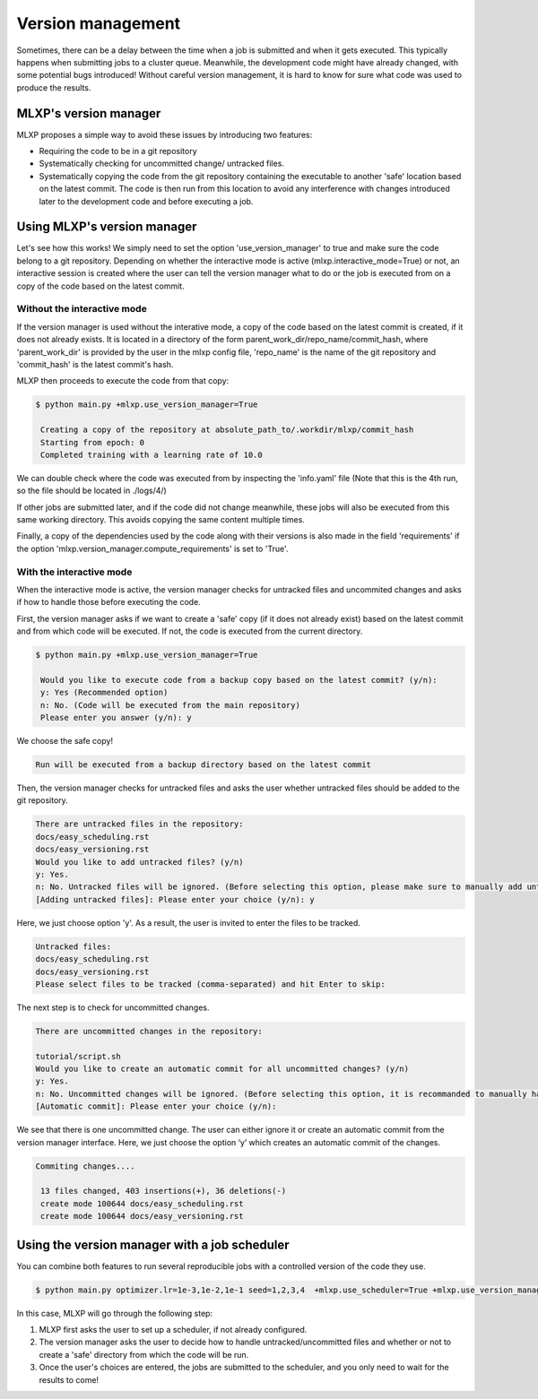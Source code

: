 Version management
^^^^^^^^^^^^^^^^^^

Sometimes, there can be a delay between the time when a job is submitted and when it gets executed. This typically happens when submitting jobs to a cluster queue. 
Meanwhile, the development code might have already changed, with some potential bugs introduced! 
Without careful version management, it is hard to know for sure what code was used to produce the results.

MLXP's version manager
"""""""""""""""""""""""

MLXP proposes a simple way to avoid these issues by introducing two features:

- Requiring the code to be in a git repository
- Systematically checking for uncommitted change/ untracked files.
- Systematically copying the code from the git repository containing the executable to another 'safe' location based on the latest commit. The code is then run from this location to avoid any interference with changes introduced later to the development code and before executing a job.

Using MLXP's version manager
""""""""""""""""""""""""""""

Let's see how this works! We simply need to set the option 'use_version_manager' to true and make sure the code belong to a git repository. Depending on whether the interactive mode is active (mlxp.interactive_mode=True) or not, an interactive session is created where the user can tell the version manager what to do or the job is executed from on a copy of the code based on the latest commit. 

Without the interactive mode
----------------------------

If the version manager is used without the interative mode, a copy of the code based on the latest commit is created, if it does not already exists. It is located in a directory of the form parent_work_dir/repo_name/commit_hash, where 'parent_work_dir' is provided by the user in the mlxp config file, 'repo_name' is the name of the git repository and 'commit_hash' is the latest commit's hash. 
 
MLXP then proceeds to execute the code from that copy:


.. code-block:: console

   $ python main.py +mlxp.use_version_manager=True

    Creating a copy of the repository at absolute_path_to/.workdir/mlxp/commit_hash
    Starting from epoch: 0
    Completed training with a learning rate of 10.0


We can double check where the code was executed from by inspecting the 'info.yaml' file (Note that this is the 4th run, so the file should be located in ./logs/4/)


.. code-block:: yaml
   :caption: ./logs/4/metadata/info.yaml

    ...
    work_dir: absolute_path_to/.workdir/mlxp/commit_hash/tutorial
    version_manager:
        commit_hash: f02c8e5aa1a4c71d348141543a20543a2e4671b4
        repo_path: absolute_path_to_repo 
        requirements:
        - dill==0.3.6
        - GitPython==3.1.31
        - hydra-core==1.3.2
        - omegaconf==2.2.3
        - pandas==1.2.4
        - ply==3.11
        - PyYAML==6.0
        - setuptools==52.0.0.post20210125
        - tinydb==4.7.1

If other jobs are submitted later, and if the code did not change meanwhile, these jobs will also be executed from this same working directory. This avoids copying the same content multiple times. 

Finally, a copy of the dependencies used by the code along with their versions is also made in the field 'requirements' if the option 'mlxp.version_manager.compute_requirements' is set to 'True'.



With the interactive mode
-------------------------

When the interactive mode is active, the version manager checks for untracked files and uncommited changes and asks if how to handle those before executing the code. 

First, the version manager asks if we want to create a 'safe' copy (if it does not already exist) based on the latest commit and from which code will be executed. If not, the code is executed from the current directory.

.. code-block:: console

   $ python main.py +mlxp.use_version_manager=True
    
    Would you like to execute code from a backup copy based on the latest commit? (y/n):
    y: Yes (Recommended option)
    n: No. (Code will be executed from the main repository)
    Please enter you answer (y/n): y

We choose the safe copy!


.. code-block:: console

    Run will be executed from a backup directory based on the latest commit



Then, the version manager checks for untracked files and asks the user whether untracked files should be added to the git repository. 


.. code-block:: console

    There are untracked files in the repository:
    docs/easy_scheduling.rst
    docs/easy_versioning.rst
    Would you like to add untracked files? (y/n)
    y: Yes.
    n: No. Untracked files will be ignored. (Before selecting this option, please make sure to manually add untracked files)
    [Adding untracked files]: Please enter your choice (y/n): y

Here, we just choose option 'y'. As a result, the user is invited to enter the files to be tracked. 

.. code-block:: console

    Untracked files:
    docs/easy_scheduling.rst
    docs/easy_versioning.rst
    Please select files to be tracked (comma-separated) and hit Enter to skip:  




The next step is to check for uncommitted changes. 


.. code-block:: console
    
    There are uncommitted changes in the repository:

    tutorial/script.sh
    Would you like to create an automatic commit for all uncommitted changes? (y/n)
    y: Yes.
    n: No. Uncommitted changes will be ignored. (Before selecting this option, it is recommanded to manually handle uncommitted changes.)
    [Automatic commit]: Please enter your choice (y/n):

We see that there is one uncommitted change. The user can either ignore it or create an automatic commit from the version manager interface. Here, we just choose the option ‘y’ which creates an automatic commit of the changes.


.. code-block:: console

    Commiting changes....

     13 files changed, 403 insertions(+), 36 deletions(-)
     create mode 100644 docs/easy_scheduling.rst
     create mode 100644 docs/easy_versioning.rst








Using the version manager with a job scheduler 
""""""""""""""""""""""""""""""""""""""""""""""

You can combine both features to run several reproducible jobs with a controlled version of the code they use.  

.. code-block:: console
   
   $ python main.py optimizer.lr=1e-3,1e-2,1e-1 seed=1,2,3,4  +mlxp.use_scheduler=True +mlxp.use_version_manager=True

In this case, MLXP will go through the following step:

1. MLXP first asks the user to set up a scheduler, if not already configured. 
2. The version manager asks the user to decide how to handle untracked/uncommitted files and whether or not to create a 'safe' directory from which the code will be run. 
3. Once the user's choices are entered, the jobs are submitted to the scheduler, and you only need to wait for the results to come!
